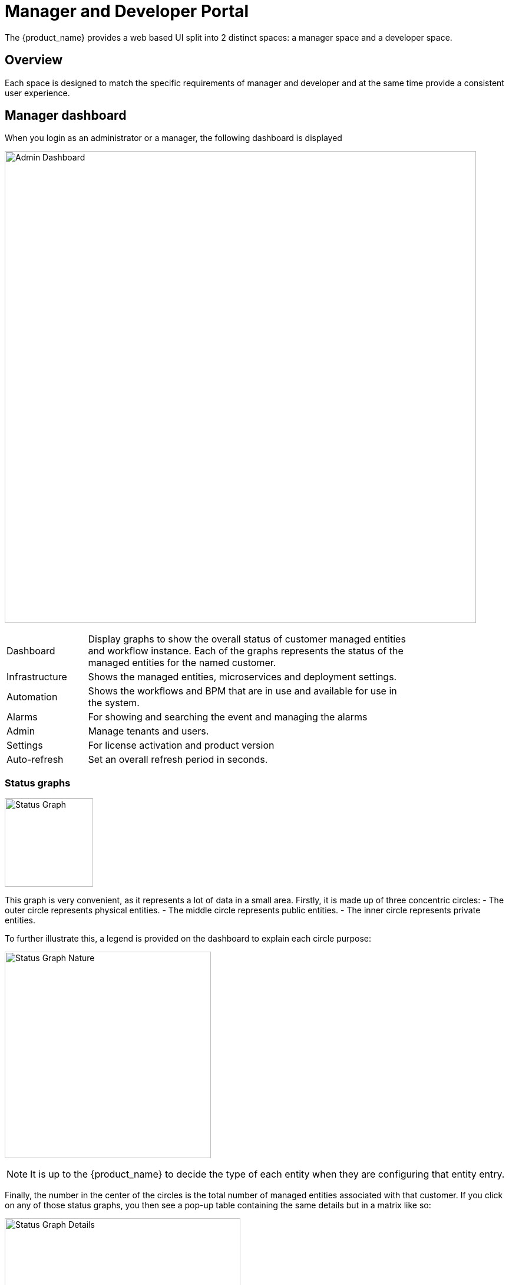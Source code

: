 = Manager and Developer Portal
ifndef::imagesdir[:imagesdir: images]
ifdef::env-github,env-browser[:outfilesuffix: .adoc]

The {product_name} provides a web based UI split into 2 distinct spaces: a manager space and a developer space. 

== Overview

Each space is designed to match the specific requirements of manager and developer and at the same time provide a consistent user experience. 

== Manager dashboard

When you login as an administrator or a manager, the following dashboard is displayed

image:gui_admin_dashboard.png[Admin Dashboard,width=800px]

[cols="20,80",stripes=even,width=80%]
|===
| Dashboard 		| Display graphs to show the overall status of customer managed entities and workflow instance.
					  Each of the graphs represents the status of the managed entities for the named customer.
| Infrastructure	| Shows the managed entities, microservices and deployment settings. 						
| Automation		| Shows the workflows and BPM that are in use and available for use in the system.
| Alarms			| For showing and searching the event and managing the alarms
| Admin				| Manage tenants and users. 
| Settings			| For license activation and product version
| Auto-refresh 		| Set an overall refresh period in seconds.
|===

=== Status graphs

image:dashboard_status_graph_overview.png[alt=Status Graph, width=150px]

This graph is very convenient, as it represents a lot of data in a small area.
Firstly, it is made up of three concentric circles:
- The outer circle represents physical entities.
- The middle circle represents public entities.
- The inner circle represents private entities.

To further illustrate this, a legend is provided on the dashboard to explain each circle purpose:

image:dashboard_status_graph_nature.png[alt=Status Graph Nature, width=350px]

NOTE: It is up to the {product_name} to decide the type of each entity when they are configuring that entity entry.

Finally, the number in the center of the circles is the total number of managed entities associated with that customer.
If you click on any of those status graphs, you then see a pop-up table containing the same details but in a matrix like so:

image:dashboard_status_graph_details.png[alt=Status Graph Details, width=400px]

=== Filters, sorts and search

On the administrator dashboard, there are a number of filter, sort, and search options available to help you organize and view your data.

image:dashboard_filter_sort_search.png[alt=Filters Sorts Search, width=500px]

- The first icon allows you to switch between the status graphs and the compact list view of the customer entity status.
- The second icon enables you to switch between a tenant view and a customer view.  When clicked, the status graphs will display the tenant-level status data, which aggregates all of the customers in each tenancy into a single graph per tenancy.  We will discuss customer and tenancy navigation further in the Navigating via tenant and customer filters section.
- The third icon enables you to sort the status graph lists using the following options.
- Finally, the last icon is a magnifying glass that can be used to search for a specific tenant or customer within the list being displayed.

=== Navigation

==== How to select tenants and Subtenants
A central part of the navigation in {product_name} is understanding the tenant and customer that are selected.  
You can use the drop-downs on the top of the navigation to choose which tenant and customer you want to filter the lists of managed entities, microservices, and workflows by.

image:admin_dashboard_tenant-customer_selection.png[alt=Tenant and Customer Selection, width=500px]

NOTE: Note that the Role-Based Access Controls (RBAC) will affect what tenants and customers will be available to you.  For example, if your account only has access to one tenant, you won't even have the option to select a different tenant.

.Filters persistence
One very important topic to note is that your tenant and filter selection are persistent between screens.  

.Searching for subtenants and tenants
One useful feature in the tenant and customer selection drop-downs is the ability to search for an item by name.
Auto-completion type ahead is also supported.

.Clearing filters
To clear your selected tenant or customer filters, you simply click on the X button in the drop-down beside the name.

.Searching for managed entities
To perform a system-wide search for a managed entity by name, you should firstly click on the search icon in the top-right corner of the screen.
Auto-completion type ahead is also supported.

NOTE: One important point to remember about performing a managed entity search is that when you search for an entity, you are implicitly selecting the tenant that entity belongs to in the main filter drop-downs. 

=== Customization

By default the manager dashboard displays the status of the managed entities and the workflow instance but this view can be customized to let you decide the important data that you want to display.

image:custom_manager_dashboard.png[width=800px]

To customize your dashboard, click on the cog icon on the top right of the dashboard. This will open a screen where you can control the settings of your dashboard.

Use the opacity slider to see the result of your changes through the setting screen.

You can add as many component as you need, each component will be added one after the other, on the same line if there is enough space or on the line below.

The custom layout will be persisted and available for the user on any device he uses to connect (browser, tablet, phone,...).

==== Setting items

For each component of your custom dashboard there are a few settings available

===== Opacity

You can adjust the opacity to preview how your current settings look like.

===== Style

You can set two styles: Dashboard Panel and Drawer Button

- Dashboard Panel:  provides the normal behavior as you can see the default settings.
- Drawer Button:  name the button as you like, save, the button will appear next to the cog icon on the top-right corner of the dashboard.

===== Width and height

Use the sliders to control the size of the component

===== Component

You can choose the components you want to show on the dashboard: topology view, monitoring graphs, workflow instance variables,...

The options may vary depending on the component. For instance the topology will only show if a subtenant is selected.


== Infrastructure

=== Managed entities
To see the list of managed entities, click on the "Integration" link in the left menu

image:me_detailed_list.png[width=800px]

On that screen, you can use the list view toggle button to switch to a compacted view of the managed entities list.
You can also adjust the amount of entities displayed on each page

Finally, on this screen you can also perform a simple search of the managed entity you are looking for by its name.

TIP: See also - link:managed_entities{outfilesuffix}[this documentation] for a detailed documentation on managed entities

=== Microservice
To see the list of microservices, click on the link "Infrastructure" in the left menu.

image:configurations_me_list.png[alt=Configurations Microservice List, width=800px]

=== Deployment settings

You can view the list of deployment settings by clicking on the tab "Deployment Settings".

This screen will let you build your deployment settings by selecting microservice .

You will also be able to select the Managed Entities you wish to apply you configuration service on.

== Automation

=== Workflows
To see the list of workflows select the "Automation" link in the left menu.

By default, if you are connected as a manager or an administrator you will see the list of Workflows that are associated to the subtenant you are managing 

.List of all the workflows available
image:automation_wf_list.png[alt=Workflow List by Customer,width=800px] 

If you select a subtenant, the list will be filtered by the selected subtenant's workflows and you will see the process execution status of the workflow instances.

.List of all the workflows available for a subtenant
image:automation_wf_list_by_customer.png[alt=Workflow List by Customer,width=800px] 

To see the workflow instance for a subtenant, you can click on the Workflow name

.List of the workflows instances available for a subtenant
image:automation_wf_instance_list_by_customer.png[alt=Workflow Instance List,width=800px] 

From this screen you can start using the existing instances or create a new instance for the current Workflow.

=== BPM

To see the list of Business Processes select the "Automation" link in the left menu

image:automation_bpm_list.png[alt=BPM List,width=800px] 

You can select a BPM by clicking on a name in the list and start working on your BPM.

image:automation_bpm_edit.png[alt=BPM Edition,width=800px] 

== Developer Dashboard

The developer dashboard in {product_name} is available when you chose to login as a developer.  
On this dashboard, one of the first things you will notice is the three vertical swimlanes:

image:gui_dev_dashboard.png[alt=Developer Dashboard,width=800px]

The three swimlanes match the three main layers of the {product_name} framework.

=== Workflow library
This is where you can develop new workflows for your application.  
In {product_name}, workflows can be written in either PHP or Python.  
A workflow is a series of tasks that you can develop to carry out any set of complex tasks that you wish to automate via our orchestration engine.

=== Microservices library
This is where you can develop new microservices for your application.  
In {product_name}, a microservice is a way to wrap commands (Create/Read/Update/Delete/Import) into a service, that can be invoked with a workflow or even from outside {product_name} via our REST API.

The microservices are typically used for managing the configuration of managed entities in an abstracted, vendor-neutral way.

=== Adapters library
This is where you can develop new adaptors for your application, or import existing ones.  
The adaptors are used to connect to managed entities from {product_name}, regardless of the network protocols supported by the entity in question.  
If an adaptor is not already available for your entity vendor in the library, a new one can be developed.

=== Integration with Git

On the developer Dashboard, in the "Settings" menu, you can configure your remote repository where your library code is versioned.


